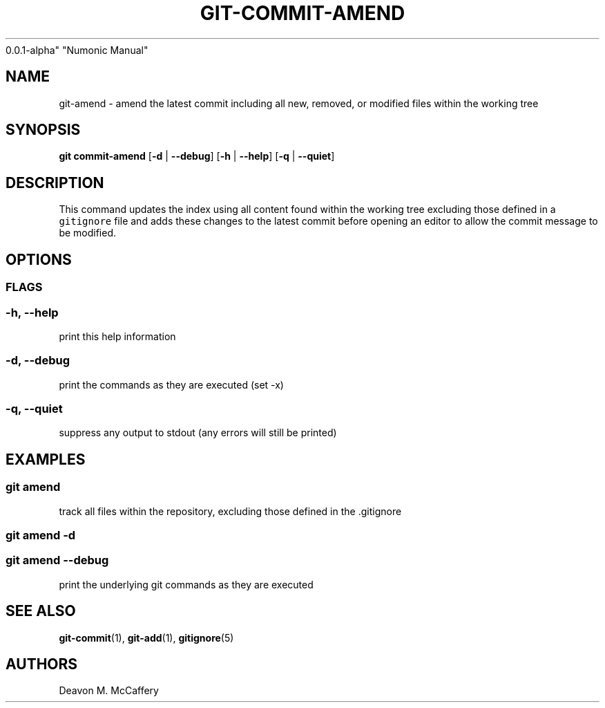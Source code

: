.TH "GIT-COMMIT-AMEND" "1" "November 18, 2021" "Numonic
0.0.1-alpha" "Numonic Manual"
.nh \" Turn off hyphenation by default.
.SH NAME
.PP
git-amend - amend the latest commit including all new, removed, or
modified files within the working tree
.SH SYNOPSIS
.PP
\f[B]git\f[R] \f[B]commit-amend\f[R] [\f[B]-d\f[R] | \f[B]--debug\f[R]]
[\f[B]-h\f[R] | \f[B]--help\f[R]] [\f[B]-q\f[R] | \f[B]--quiet\f[R]]
.SH DESCRIPTION
.PP
This command updates the index using all content found within the
working tree excluding those defined in a \f[C]gitignore\f[R] file and
adds these changes to the latest commit before opening an editor to
allow the commit message to be modified.
.SH OPTIONS
.SS FLAGS
.SS -h, --help
.PP
print this help information
.SS -d, --debug
.PP
print the commands as they are executed (set -x)
.SS -q, --quiet
.PP
suppress any output to stdout (any errors will still be printed)
.SH EXAMPLES
.SS git amend
.PP
track all files within the repository, excluding those defined in the
\&.gitignore
.SS git amend -d
.SS git amend --debug
.PP
print the underlying git commands as they are executed
.SH SEE ALSO
.PP
\f[B]git-commit\f[R](1), \f[B]git-add\f[R](1), \f[B]gitignore\f[R](5)
.SH AUTHORS
Deavon M. McCaffery

